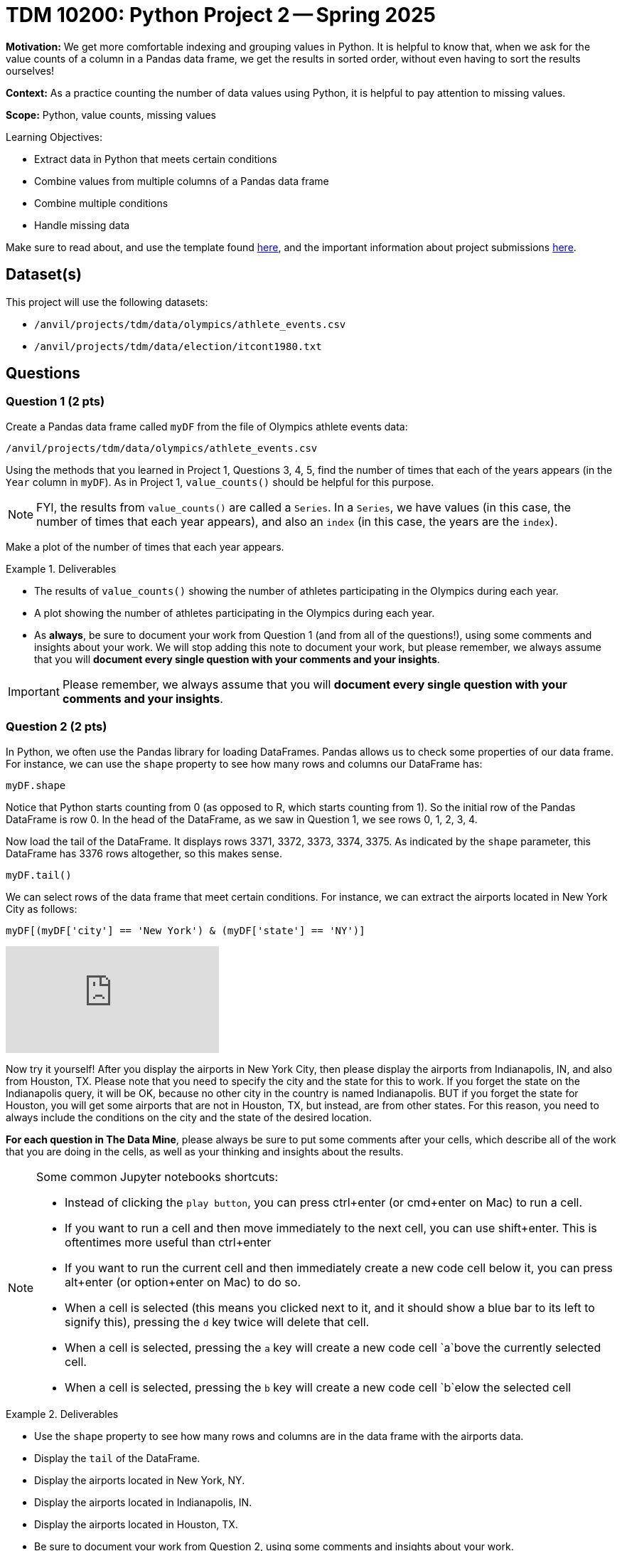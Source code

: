 = TDM 10200: Python Project 2 -- Spring 2025

**Motivation:** We get more comfortable indexing and grouping values in Python.  It is helpful to know that, when we ask for the value counts of a column in a Pandas data frame, we get the results in sorted order, without even having to sort the results ourselves!

**Context:** As a practice counting the number of data values using Python, it is helpful to pay attention to missing values.

**Scope:** Python, value counts, missing values

.Learning Objectives:
****
- Extract data in Python that meets certain conditions
- Combine values from multiple columns of a Pandas data frame
- Combine multiple conditions
- Handle missing data
****

Make sure to read about, and use the template found xref:ROOT:templates.adoc[here], and the important information about project submissions xref:ROOT:submissions.adoc[here].

== Dataset(s)

This project will use the following datasets:

- `/anvil/projects/tdm/data/olympics/athlete_events.csv`
- `/anvil/projects/tdm/data/election/itcont1980.txt`

== Questions

=== Question 1 (2 pts)

Create a Pandas data frame called `myDF` from the file of Olympics athlete events data:

`/anvil/projects/tdm/data/olympics/athlete_events.csv`

Using the methods that you learned in Project 1, Questions 3, 4, 5, find the number of times that each of the years appears (in the `Year` column in `myDF`).  As in Project 1, `value_counts()` should be helpful for this purpose.

[NOTE]
====
FYI, the results from `value_counts()` are called a `Series`.  In a `Series`, we have values (in this case, the number of times that each year appears), and also an `index` (in this case, the years are the `index`).
====

Make a plot of the number of times that each year appears.

[In the plot, you should see that the number of athletes is increasing over time, and also you should be able to see the halt in the Olympics during the two World Wars, and also you should see the 2-year rotation between summer and winter Olympics that began in the 1990s.]

.Deliverables
====
- The results of `value_counts()` showing the number of athletes participating in the Olympics during each year.
- A plot showing the number of athletes participating in the Olympics during each year.
- As *always*, be sure to document your work from Question 1 (and from all of the questions!), using some comments and insights about your work.  We will stop adding this note to document your work, but please remember, we always assume that you will *document every single question with your comments and your insights*.
====

[IMPORTANT]
====
Please remember, we always assume that you will *document every single question with your comments and your insights*.
====

=== Question 2 (2 pts)

In Python, we often use the Pandas library for loading DataFrames.  Pandas allows us to check some properties of our data frame.  For instance, we can use the `shape` property to see how many rows and columns our DataFrame has:

[source, python]
----
myDF.shape
----

Notice that Python starts counting from 0 (as opposed to R, which starts counting from 1).  So the initial row of the Pandas DataFrame is row 0.  In the head of the DataFrame, as we saw in Question 1, we see rows 0, 1, 2, 3, 4.

Now load the tail of the DataFrame.  It displays rows 3371, 3372, 3373, 3374, 3375.  As indicated by the `shape` parameter, this DataFrame has 3376 rows altogether, so this makes sense.

[source, python]
----
myDF.tail()
----

We can select rows of the data frame that meet certain conditions.  For instance, we can extract the airports located in New York City as follows:

[source, python]
----
myDF[(myDF['city'] == 'New York') & (myDF['state'] == 'NY')]
----

++++
<iframe id="kaltura_player" src="https://cdnapisec.kaltura.com/p/983291/sp/98329100/embedIframeJs/uiconf_id/29134031/partner_id/983291?iframeembed=true&playerId=kaltura_player&entry_id=1_pr37eg07&flashvars[streamerType]=auto&amp;flashvars[localizationCode]=en&amp;flashvars[leadWithHTML5]=true&amp;flashvars[sideBarContainer.plugin]=true&amp;flashvars[sideBarContainer.position]=left&amp;flashvars[sideBarContainer.clickToClose]=true&amp;flashvars[chapters.plugin]=true&amp;flashvars[chapters.layout]=vertical&amp;flashvars[chapters.thumbnailRotator]=false&amp;flashvars[streamSelector.plugin]=true&amp;flashvars[EmbedPlayer.SpinnerTarget]=videoHolder&amp;flashvars[dualScreen.plugin]=true&amp;flashvars[Kaltura.addCrossoriginToIframe]=true&amp;&wid=1_aheik41m" allowfullscreen webkitallowfullscreen mozAllowFullScreen allow="autoplay *; fullscreen *; encrypted-media *" sandbox="allow-downloads allow-forms allow-same-origin allow-scripts allow-top-navigation allow-pointer-lock allow-popups allow-modals allow-orientation-lock allow-popups-to-escape-sandbox allow-presentation allow-top-navigation-by-user-activation" frameborder="0" title="TDM 10100 Project 13 Question 1"></iframe>
++++

Now try it yourself!  After you display the airports in New York City, then please display the airports from Indianapolis, IN, and also from Houston, TX.  Please note that you need to specify the city and the state for this to work.  If you forget the state on the Indianapolis query, it will be OK, because no other city in the country is named Indianapolis.  BUT if you forget the state for Houston, you will get some airports that are not in Houston, TX, but instead, are from other states.  For this reason, you need to always include the conditions on the city and the state of the desired location.

*For each question in The Data Mine*, please always be sure to put some comments after your cells, which describe all of the work that you are doing in the cells, as well as your thinking and insights about the results.

[NOTE]
====
Some common Jupyter notebooks shortcuts:

- Instead of clicking the `play button`, you can press ctrl+enter (or cmd+enter on Mac) to run a cell.
- If you want to run a cell and then move immediately to the next cell, you can use shift+enter. This is oftentimes more useful than ctrl+enter
- If you want to run the current cell and then immediately create a new code cell below it, you can press alt+enter (or option+enter on Mac) to do so.
- When a cell is selected (this means you clicked next to it, and it should show a blue bar to its left to signify this), pressing the `d` key twice will delete that cell.
- When a cell is selected, pressing the `a` key will create a new code cell `a`bove the currently selected cell.
- When a cell is selected, pressing the `b` key will create a new code cell `b`elow the selected cell
====

.Deliverables
====
- Use the `shape` property to see how many rows and columns are in the data frame with the airports data.
- Display the `tail` of the DataFrame.
- Display the airports located in New York, NY.
- Display the airports located in Indianapolis, IN.
- Display the airports located in Houston, TX.
- Be sure to document your work from Question 2, using some comments and insights about your work.
====

=== Question 3 (2 pts)

For this question, we only pay attention to the state (not the city) for each airport.  Which state has the largest number of airports?  How many airports are located in that state?  We can extract (only) the states from each airport by writing:

[source, python]
----
myDF['state']
----

and then the `value_counts` function gives the number of airports in each state:

[source, python]
----
myDF['state'].value_counts()
----

[NOTE]
====
You do not need to make a plot of the value counts for the airports, but you are welcome to try this, if you want to!
====

++++
<iframe id="kaltura_player" src="https://cdnapisec.kaltura.com/p/983291/sp/98329100/embedIframeJs/uiconf_id/29134031/partner_id/983291?iframeembed=true&playerId=kaltura_player&entry_id=1_dwczw0nl&flashvars[streamerType]=auto&amp;flashvars[localizationCode]=en&amp;flashvars[leadWithHTML5]=true&amp;flashvars[sideBarContainer.plugin]=true&amp;flashvars[sideBarContainer.position]=left&amp;flashvars[sideBarContainer.clickToClose]=true&amp;flashvars[chapters.plugin]=true&amp;flashvars[chapters.layout]=vertical&amp;flashvars[chapters.thumbnailRotator]=false&amp;flashvars[streamSelector.plugin]=true&amp;flashvars[EmbedPlayer.SpinnerTarget]=videoHolder&amp;flashvars[dualScreen.plugin]=true&amp;flashvars[Kaltura.addCrossoriginToIframe]=true&amp;&wid=1_aheik41m" allowfullscreen webkitallowfullscreen mozAllowFullScreen allow="autoplay *; fullscreen *; encrypted-media *" sandbox="allow-downloads allow-forms allow-same-origin allow-scripts allow-top-navigation allow-pointer-lock allow-popups allow-modals allow-orientation-lock allow-popups-to-escape-sandbox allow-presentation allow-top-navigation-by-user-activation" frameborder="0" title="TDM 10100 Project 13 Question 1"></iframe>
++++

++++
<iframe id="kaltura_player" src="https://cdnapisec.kaltura.com/p/983291/sp/98329100/embedIframeJs/uiconf_id/29134031/partner_id/983291?iframeembed=true&playerId=kaltura_player&entry_id=1_d7iy8as1&flashvars[streamerType]=auto&amp;flashvars[localizationCode]=en&amp;flashvars[leadWithHTML5]=true&amp;flashvars[sideBarContainer.plugin]=true&amp;flashvars[sideBarContainer.position]=left&amp;flashvars[sideBarContainer.clickToClose]=true&amp;flashvars[chapters.plugin]=true&amp;flashvars[chapters.layout]=vertical&amp;flashvars[chapters.thumbnailRotator]=false&amp;flashvars[streamSelector.plugin]=true&amp;flashvars[EmbedPlayer.SpinnerTarget]=videoHolder&amp;flashvars[dualScreen.plugin]=true&amp;flashvars[Kaltura.addCrossoriginToIframe]=true&amp;&wid=1_aheik41m" allowfullscreen webkitallowfullscreen mozAllowFullScreen allow="autoplay *; fullscreen *; encrypted-media *" sandbox="allow-downloads allow-forms allow-same-origin allow-scripts allow-top-navigation allow-pointer-lock allow-popups allow-modals allow-orientation-lock allow-popups-to-escape-sandbox allow-presentation allow-top-navigation-by-user-activation" frameborder="0" title="TDM 10100 Project 13 Question 1"></iframe>
++++

.Deliverables
====
- Use the `value_counts` function to find the number of airports in each state.
- Be sure to document your work from Question 3, using some comments and insights about your work.
====

=== Question 4 (2 pts)

Now load the ice cream products data set, stored here:

`/anvil/projects/tdm/data/icecream/combined/products.csv`

Using the `value_counts` function with the `brand` column from the ice cream products data set, how many rows are associated with each `brand`?  In other words, how many times does each `brand` occur in the `brand` column?

Now solve the same question with a different data set.
First load the head of the ice cream reviews data set, and then find how many times each `brand` occurs in the ice cream reviews data set:

`/anvil/projects/tdm/data/icecream/combined/reviews.csv`

How many times does each brand occur in the `reviews.csv` data set?

You work will be similar to the work from Question 3.  Be sure to document each question with comments about your work.

.Deliverables
====
- Use the `value_counts` function to find the number of times that each `brand` occurs in the ice cream products data set.
- Then use the `value_counts` function again, to find the number of times that each `brand` occurs in the ice cream reviews data set.
- Be sure to document your work from Question 4, using some comments and insights about your work.
====

=== Question 5 (2 pts)

Now we use `matplotlib` to display the `value_counts` from Question 4.  To accomplish this, we first load `matplotlib` as follows:

[source, python]
----
import matplotlib.pyplot as plt
----

Then we can save our counts into a variable, which we choose to call `mycounts` like this:

[source, python]
----
mycounts = myDF['brand'].value_counts()
----

and finally we can plot the names of the brands (which are the `index` values in `mycounts`) on the x-axis, and the values on the y-axis, as follows:

[source, python]
----
plt.bar(mycounts.index, mycounts)
----

Give this a try yourself, with BOTH of the data sets from Question 4.

In other words, make one plot that shows the number of occurrences of the `brand` in the ice cream products data set, and then make another plot that shows the number of occurrences of the `brand` in the ice cream reviews data set.

.Deliverables
====
- Make one plot that shows the number of occurrences of the `brand` in the ice cream products data set, and then make another plot that shows the number of occurrences of the `brand` in the ice cream reviews data set.
- Be sure to document your work from Question 5, using some comments and insights about your work.
====

== Submitting your Work

Please make sure that you added comments for each question, which explain your thinking about your method of solving each question.  Please also make sure that your work is your own work, and that any outside sources (people, internet pages, generating AI, etc.) are cited properly in the project template.

Congratulations! Assuming you've completed all the above questions, you've just finished your first project for TDM 10200! If you have any questions or issues regarding this project, please feel free to ask in seminar, over Piazza, or during office hours.

Prior to submitting your work, you need to put your work xref:ROOT:templates.adoc[into the project template], and re-run all of the code in your Jupyter notebook and make sure that the results of running that code is visible in your template.  Please check the xref:ROOT:submissions.adoc[detailed instructions on how to ensure that your submission is formatted correctly]. To download your completed project, you can right-click on the file in the file explorer and click 'download'.

Once you upload your submission to Gradescope, make sure that everything appears as you would expect to ensure that you don't lose any points. We hope your first project with us went well, and we look forward to continuing to learn with you on future projects!!

.Items to submit
====
- firstname_lastname_project1.ipynb
====

[WARNING]
====
It is necessary to document your work, with comments about each solution.  All of your work needs to be your own work, with citations to any source that you used.  Please make sure that your work is your own work, and that any outside sources (people, internet pages, generating AI, etc.) are cited properly in the project template.

You _must_ double check your `.ipynb` after submitting it in gradescope. A _very_ common mistake is to assume that your `.ipynb` file has been rendered properly and contains your code, markdown, and code output even though it may not.

**Please** take the time to double check your work. See https://the-examples-book.com/projects/submissions[here] for instructions on how to double check this.

You **will not** receive full credit if your `.ipynb` file does not contain all of the information you expect it to, or if it does not render properly in Gradescope. Please ask a TA if you need help with this.
====

